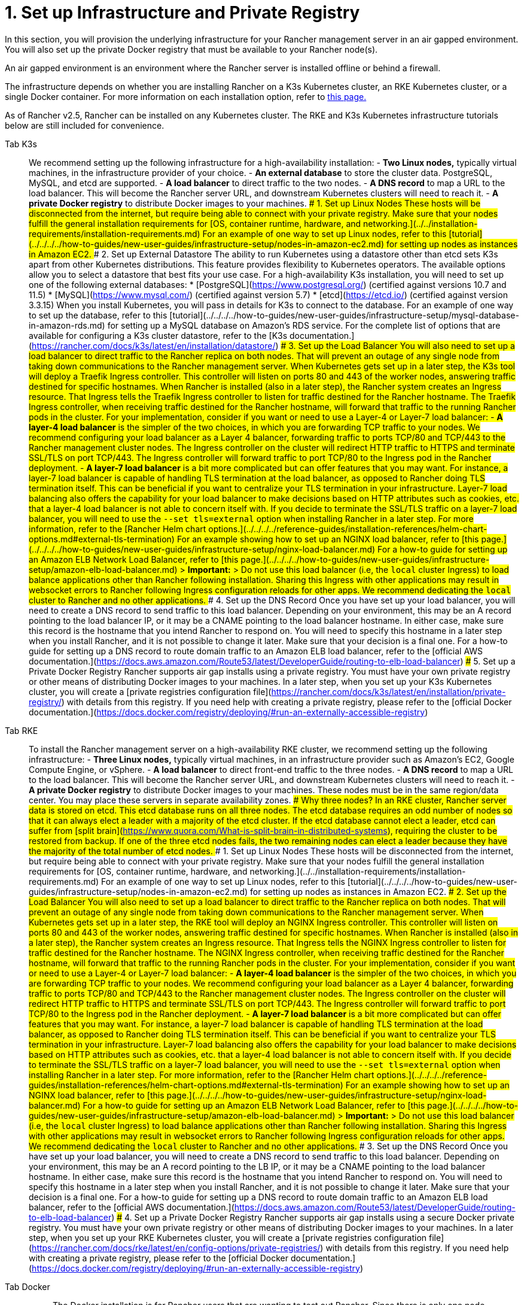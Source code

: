 = 1. Set up Infrastructure and Private Registry

In this section, you will provision the underlying infrastructure for your Rancher management server in an air gapped environment. You will also set up the private Docker registry that must be available to your Rancher node(s).

An air gapped environment is an environment where the Rancher server is installed offline or behind a firewall.

The infrastructure depends on whether you are installing Rancher on a K3s Kubernetes cluster, an RKE Kubernetes cluster, or a single Docker container. For more information on each installation option, refer to xref:../../installation-and-upgrade.adoc[this page.]

As of Rancher v2.5, Rancher can be installed on any Kubernetes cluster. The RKE and K3s Kubernetes infrastructure tutorials below are still included for convenience.

[tabs]
====
Tab K3s::
+
We recommend setting up the following infrastructure for a high-availability installation: - **Two Linux nodes,** typically virtual machines, in the infrastructure provider of your choice. - **An external database** to store the cluster data. PostgreSQL, MySQL, and etcd are supported. - **A load balancer** to direct traffic to the two nodes. - **A DNS record** to map a URL to the load balancer. This will become the Rancher server URL, and downstream Kubernetes clusters will need to reach it. - **A private Docker registry** to distribute Docker images to your machines. ### 1. Set up Linux Nodes These hosts will be disconnected from the internet, but require being able to connect with your private registry. Make sure that your nodes fulfill the general installation requirements for [OS, container runtime, hardware, and networking.](../../installation-requirements/installation-requirements.md) For an example of one way to set up Linux nodes, refer to this [tutorial](../../../../how-to-guides/new-user-guides/infrastructure-setup/nodes-in-amazon-ec2.md) for setting up nodes as instances in Amazon EC2. ### 2. Set up External Datastore The ability to run Kubernetes using a datastore other than etcd sets K3s apart from other Kubernetes distributions. This feature provides flexibility to Kubernetes operators. The available options allow you to select a datastore that best fits your use case. For a high-availability K3s installation, you will need to set up one of the following external databases: * [PostgreSQL](https://www.postgresql.org/) (certified against versions 10.7 and 11.5) * [MySQL](https://www.mysql.com/) (certified against version 5.7) * [etcd](https://etcd.io/) (certified against version 3.3.15) When you install Kubernetes, you will pass in details for K3s to connect to the database. For an example of one way to set up the database, refer to this [tutorial](../../../../how-to-guides/new-user-guides/infrastructure-setup/mysql-database-in-amazon-rds.md) for setting up a MySQL database on Amazon's RDS service. For the complete list of options that are available for configuring a K3s cluster datastore, refer to the [K3s documentation.](https://rancher.com/docs/k3s/latest/en/installation/datastore/) ### 3. Set up the Load Balancer You will also need to set up a load balancer to direct traffic to the Rancher replica on both nodes. That will prevent an outage of any single node from taking down communications to the Rancher management server. When Kubernetes gets set up in a later step, the K3s tool will deploy a Traefik Ingress controller. This controller will listen on ports 80 and 443 of the worker nodes, answering traffic destined for specific hostnames. When Rancher is installed (also in a later step), the Rancher system creates an Ingress resource. That Ingress tells the Traefik Ingress controller to listen for traffic destined for the Rancher hostname. The Traefik Ingress controller, when receiving traffic destined for the Rancher hostname, will forward that traffic to the running Rancher pods in the cluster. For your implementation, consider if you want or need to use a Layer-4 or Layer-7 load balancer: - **A layer-4 load balancer** is the simpler of the two choices, in which you are forwarding TCP traffic to your nodes. We recommend configuring your load balancer as a Layer 4 balancer, forwarding traffic to ports TCP/80 and TCP/443 to the Rancher management cluster nodes. The Ingress controller on the cluster will redirect HTTP traffic to HTTPS and terminate SSL/TLS on port TCP/443. The Ingress controller will forward traffic to port TCP/80 to the Ingress pod in the Rancher deployment. - **A layer-7 load balancer** is a bit more complicated but can offer features that you may want. For instance, a layer-7 load balancer is capable of handling TLS termination at the load balancer, as opposed to Rancher doing TLS termination itself. This can be beneficial if you want to centralize your TLS termination in your infrastructure. Layer-7 load balancing also offers the capability for your load balancer to make decisions based on HTTP attributes such as cookies, etc. that a layer-4 load balancer is not able to concern itself with. If you decide to terminate the SSL/TLS traffic on a layer-7 load balancer, you will need to use the `--set tls=external` option when installing Rancher in a later step. For more information, refer to the [Rancher Helm chart options.](../../../../reference-guides/installation-references/helm-chart-options.md#external-tls-termination) For an example showing how to set up an NGINX load balancer, refer to [this page.](../../../../how-to-guides/new-user-guides/infrastructure-setup/nginx-load-balancer.md) For a how-to guide for setting up an Amazon ELB Network Load Balancer, refer to [this page.](../../../../how-to-guides/new-user-guides/infrastructure-setup/amazon-elb-load-balancer.md) > **Important:** > Do not use this load balancer (i.e, the `local` cluster Ingress) to load balance applications other than Rancher following installation. Sharing this Ingress with other applications may result in websocket errors to Rancher following Ingress configuration reloads for other apps. We recommend dedicating the `local` cluster to Rancher and no other applications. ### 4. Set up the DNS Record Once you have set up your load balancer, you will need to create a DNS record to send traffic to this load balancer. Depending on your environment, this may be an A record pointing to the load balancer IP, or it may be a CNAME pointing to the load balancer hostname. In either case, make sure this record is the hostname that you intend Rancher to respond on. You will need to specify this hostname in a later step when you install Rancher, and it is not possible to change it later. Make sure that your decision is a final one. For a how-to guide for setting up a DNS record to route domain traffic to an Amazon ELB load balancer, refer to the [official AWS documentation.](https://docs.aws.amazon.com/Route53/latest/DeveloperGuide/routing-to-elb-load-balancer) ### 5. Set up a Private Docker Registry Rancher supports air gap installs using a private registry. You must have your own private registry or other means of distributing Docker images to your machines. In a later step, when you set up your K3s Kubernetes cluster, you will create a [private registries configuration file](https://rancher.com/docs/k3s/latest/en/installation/private-registry/) with details from this registry. If you need help with creating a private registry, please refer to the [official Docker documentation.](https://docs.docker.com/registry/deploying/#run-an-externally-accessible-registry) 

Tab RKE::
+
To install the Rancher management server on a high-availability RKE cluster, we recommend setting up the following infrastructure: - **Three Linux nodes,** typically virtual machines, in an infrastructure provider such as Amazon's EC2, Google Compute Engine, or vSphere. - **A load balancer** to direct front-end traffic to the three nodes. - **A DNS record** to map a URL to the load balancer. This will become the Rancher server URL, and downstream Kubernetes clusters will need to reach it. - **A private Docker registry** to distribute Docker images to your machines. These nodes must be in the same region/data center. You may place these servers in separate availability zones. ### Why three nodes? In an RKE cluster, Rancher server data is stored on etcd. This etcd database runs on all three nodes. The etcd database requires an odd number of nodes so that it can always elect a leader with a majority of the etcd cluster. If the etcd database cannot elect a leader, etcd can suffer from [split brain](https://www.quora.com/What-is-split-brain-in-distributed-systems), requiring the cluster to be restored from backup. If one of the three etcd nodes fails, the two remaining nodes can elect a leader because they have the majority of the total number of etcd nodes. ### 1. Set up Linux Nodes These hosts will be disconnected from the internet, but require being able to connect with your private registry. Make sure that your nodes fulfill the general installation requirements for [OS, container runtime, hardware, and networking.](../../installation-requirements/installation-requirements.md) For an example of one way to set up Linux nodes, refer to this [tutorial](../../../../how-to-guides/new-user-guides/infrastructure-setup/nodes-in-amazon-ec2.md) for setting up nodes as instances in Amazon EC2. ### 2. Set up the Load Balancer You will also need to set up a load balancer to direct traffic to the Rancher replica on both nodes. That will prevent an outage of any single node from taking down communications to the Rancher management server. When Kubernetes gets set up in a later step, the RKE tool will deploy an NGINX Ingress controller. This controller will listen on ports 80 and 443 of the worker nodes, answering traffic destined for specific hostnames. When Rancher is installed (also in a later step), the Rancher system creates an Ingress resource. That Ingress tells the NGINX Ingress controller to listen for traffic destined for the Rancher hostname. The NGINX Ingress controller, when receiving traffic destined for the Rancher hostname, will forward that traffic to the running Rancher pods in the cluster. For your implementation, consider if you want or need to use a Layer-4 or Layer-7 load balancer: - **A layer-4 load balancer** is the simpler of the two choices, in which you are forwarding TCP traffic to your nodes. We recommend configuring your load balancer as a Layer 4 balancer, forwarding traffic to ports TCP/80 and TCP/443 to the Rancher management cluster nodes. The Ingress controller on the cluster will redirect HTTP traffic to HTTPS and terminate SSL/TLS on port TCP/443. The Ingress controller will forward traffic to port TCP/80 to the Ingress pod in the Rancher deployment. - **A layer-7 load balancer** is a bit more complicated but can offer features that you may want. For instance, a layer-7 load balancer is capable of handling TLS termination at the load balancer, as opposed to Rancher doing TLS termination itself. This can be beneficial if you want to centralize your TLS termination in your infrastructure. Layer-7 load balancing also offers the capability for your load balancer to make decisions based on HTTP attributes such as cookies, etc. that a layer-4 load balancer is not able to concern itself with. If you decide to terminate the SSL/TLS traffic on a layer-7 load balancer, you will need to use the `--set tls=external` option when installing Rancher in a later step. For more information, refer to the [Rancher Helm chart options.](../../../../reference-guides/installation-references/helm-chart-options.md#external-tls-termination) For an example showing how to set up an NGINX load balancer, refer to [this page.](../../../../how-to-guides/new-user-guides/infrastructure-setup/nginx-load-balancer.md) For a how-to guide for setting up an Amazon ELB Network Load Balancer, refer to [this page.](../../../../how-to-guides/new-user-guides/infrastructure-setup/amazon-elb-load-balancer.md) > **Important:** > Do not use this load balancer (i.e, the `local` cluster Ingress) to load balance applications other than Rancher following installation. Sharing this Ingress with other applications may result in websocket errors to Rancher following Ingress configuration reloads for other apps. We recommend dedicating the `local` cluster to Rancher and no other applications. ### 3. Set up the DNS Record Once you have set up your load balancer, you will need to create a DNS record to send traffic to this load balancer. Depending on your environment, this may be an A record pointing to the LB IP, or it may be a CNAME pointing to the load balancer hostname. In either case, make sure this record is the hostname that you intend Rancher to respond on. You will need to specify this hostname in a later step when you install Rancher, and it is not possible to change it later. Make sure that your decision is a final one. For a how-to guide for setting up a DNS record to route domain traffic to an Amazon ELB load balancer, refer to the [official AWS documentation.](https://docs.aws.amazon.com/Route53/latest/DeveloperGuide/routing-to-elb-load-balancer) ### 4. Set up a Private Docker Registry Rancher supports air gap installs using a secure Docker private registry. You must have your own private registry or other means of distributing Docker images to your machines. In a later step, when you set up your RKE Kubernetes cluster, you will create a [private registries configuration file](https://rancher.com/docs/rke/latest/en/config-options/private-registries/) with details from this registry. If you need help with creating a private registry, please refer to the [official Docker documentation.](https://docs.docker.com/registry/deploying/#run-an-externally-accessible-registry) 

Tab Docker::
+
> The Docker installation is for Rancher users that are wanting to test out Rancher. Since there is only one node and a single Docker container, if the node goes down, you will lose all the data of your Rancher server. > > As of Rancher v2.5, the Rancher backup operator can be used to migrate Rancher from the single Docker container install to an installation on a high-availability Kubernetes cluster. For details, refer to the documentation on [migrating Rancher to a new cluster.](../../../../how-to-guides/new-user-guides/backup-restore-and-disaster-recovery/migrate-rancher-to-new-cluster.md) ### 1. Set up a Linux Node This host will be disconnected from the Internet, but needs to be able to connect to your private registry. Make sure that your node fulfills the general installation requirements for [OS, Docker, hardware, and networking.](../../installation-requirements/installation-requirements.md) For an example of one way to set up Linux nodes, refer to this [tutorial](../../../../how-to-guides/new-user-guides/infrastructure-setup/nodes-in-amazon-ec2.md) for setting up nodes as instances in Amazon EC2. ### 2. Set up a Private Docker Registry Rancher supports air gap installs using a Docker private registry on your bastion server. You must have your own private registry or other means of distributing Docker images to your machines. If you need help with creating a private registry, please refer to the [official Docker documentation.](https://docs.docker.com/registry/)
====

=== xref:publish-images.adoc[Next: Collect and Publish Images to your Private Registry]
